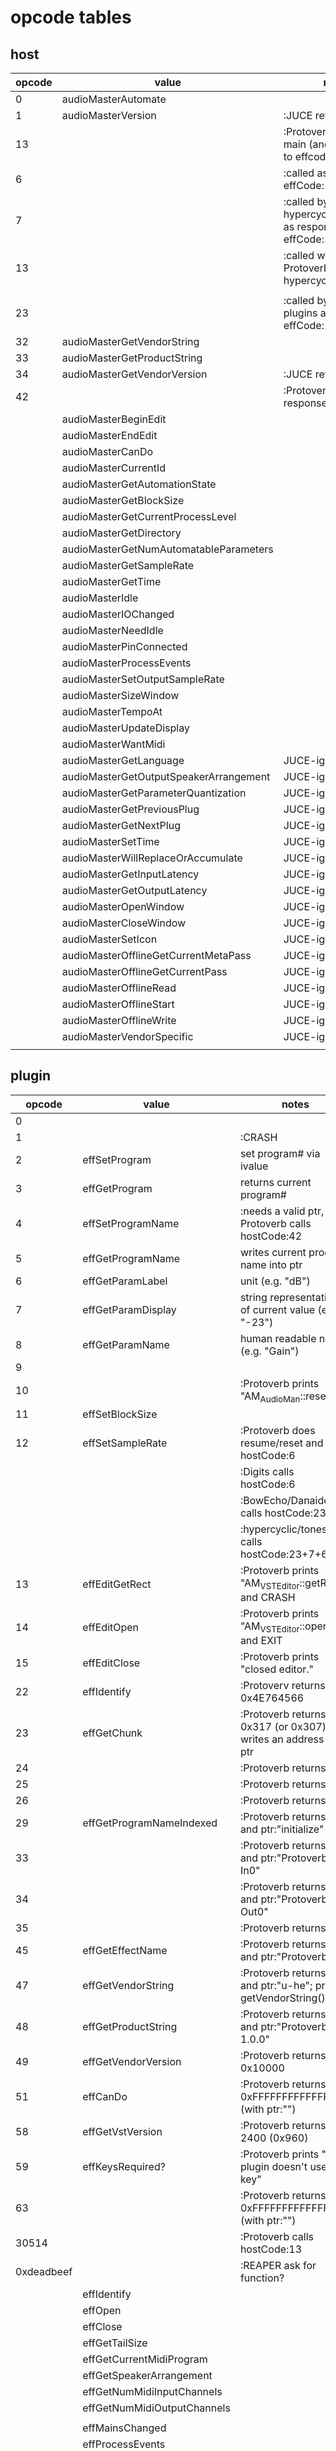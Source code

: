 
* opcode tables

** host

| opcode | value                                  | notes                                                        |
|--------+----------------------------------------+--------------------------------------------------------------|
|      0 | audioMasterAutomate                    |                                                              |
|      1 | audioMasterVersion                     | :JUCE returns 2400                                           |
|     13 |                                        | :Protoverb calls in main (and as response to effcode:30514?) |
|      6 |                                        | :called as response to effCode:12                            |
|      7 |                                        | :called by hypercyclic/tonespace as response to effCode:12   |
|     13 |                                        | :called with 0-args in Protoverb:main and hypercyclic:eff:12 |
|        |                                        |                                                              |
|     23 |                                        | :called by JUCE-plugins as response to effCode:12            |
|     32 | audioMasterGetVendorString             |                                                              |
|     33 | audioMasterGetProductString            |                                                              |
|     34 | audioMasterGetVendorVersion            | :JUCE returns 0x0101                                         |
|     42 |                                        | :Protoverb calls as response to effcode:4                    |
|--------+----------------------------------------+--------------------------------------------------------------|
|        | audioMasterBeginEdit                   |                                                              |
|        | audioMasterEndEdit                     |                                                              |
|        | audioMasterCanDo                       |                                                              |
|        | audioMasterCurrentId                   |                                                              |
|        | audioMasterGetAutomationState          |                                                              |
|        | audioMasterGetBlockSize                |                                                              |
|        | audioMasterGetCurrentProcessLevel      |                                                              |
|        | audioMasterGetDirectory                |                                                              |
|        | audioMasterGetNumAutomatableParameters |                                                              |
|        | audioMasterGetSampleRate               |                                                              |
|        | audioMasterGetTime                     |                                                              |
|        | audioMasterIdle                        |                                                              |
|        | audioMasterIOChanged                   |                                                              |
|        | audioMasterNeedIdle                    |                                                              |
|        | audioMasterPinConnected                |                                                              |
|        | audioMasterProcessEvents               |                                                              |
|        | audioMasterSetOutputSampleRate         |                                                              |
|        | audioMasterSizeWindow                  |                                                              |
|        | audioMasterTempoAt                     |                                                              |
|        | audioMasterUpdateDisplay               |                                                              |
|        | audioMasterWantMidi                    |                                                              |
|--------+----------------------------------------+--------------------------------------------------------------|
|        | audioMasterGetLanguage                 | JUCE-ignore                                                  |
|        | audioMasterGetOutputSpeakerArrangement | JUCE-ignore                                                  |
|        | audioMasterGetParameterQuantization    | JUCE-ignore                                                  |
|        | audioMasterGetPreviousPlug             | JUCE-ignore                                                  |
|        | audioMasterGetNextPlug                 | JUCE-ignore                                                  |
|        | audioMasterSetTime                     | JUCE-ignore                                                  |
|        | audioMasterWillReplaceOrAccumulate     | JUCE-ignore                                                  |
|        | audioMasterGetInputLatency             | JUCE-ignore                                                  |
|        | audioMasterGetOutputLatency            | JUCE-ignore                                                  |
|        | audioMasterOpenWindow                  | JUCE-ignore                                                  |
|        | audioMasterCloseWindow                 | JUCE-ignore                                                  |
|        | audioMasterSetIcon                     | JUCE-ignore                                                  |
|        | audioMasterOfflineGetCurrentMetaPass   | JUCE-ignore                                                  |
|        | audioMasterOfflineGetCurrentPass       | JUCE-ignore                                                  |
|        | audioMasterOfflineRead                 | JUCE-ignore                                                  |
|        | audioMasterOfflineStart                | JUCE-ignore                                                  |
|        | audioMasterOfflineWrite                | JUCE-ignore                                                  |
|        | audioMasterVendorSpecific              | JUCE-ignore                                                  |
|        |                                        |                                                              |



** plugin

|     opcode | value                       | notes                                                              |
|------------+-----------------------------+--------------------------------------------------------------------|
|          0 |                             |                                                                    |
|          1 |                             | :CRASH                                                             |
|          2 | effSetProgram               | set program# via ivalue                                            |
|          3 | effGetProgram               | returns current program#                                           |
|          4 | effSetProgramName           | :needs a valid ptr, Protoverb calls hostCode:42                    |
|          5 | effGetProgramName           | writes current program name into ptr                               |
|          6 | effGetParamLabel            | unit (e.g. "dB")                                                   |
|          7 | effGetParamDisplay          | string representation of current value (e.g. "-23")                |
|          8 | effGetParamName             | human readable name (e.g. "Gain")                                  |
|          9 |                             |                                                                    |
|         10 |                             | :Protoverb prints "AM_AudioMan::reset()"                           |
|         11 | effSetBlockSize             |                                                                    |
|         12 | effSetSampleRate            | :Protoverb does resume/reset and calls hostCode:6                  |
|            |                             | :Digits calls hostCode:6                                           |
|            |                             | :BowEcho/Danaides calls hostCode:23+6                              |
|            |                             | :hypercyclic/tonespace calls hostCode:23+7+6                       |
|         13 | effEditGetRect              | :Protoverb prints "AM_VST_Editor::getRect" and CRASH               |
|         14 | effEditOpen                 | :Protoverb prints "AM_VST_Editor::open" and EXIT                   |
|         15 | effEditClose                | :Protoverb prints "closed editor."                                 |
|         22 | effIdentify                 | :Protoverv returns 0x4E764566                                      |
|         23 | effGetChunk                 | :Protoverb returns 0x317 (or 0x307) and writes an address into ptr |
|         24 |                             | :Protoverb returns 1                                               |
|         25 |                             | :Protoverb returns 1                                               |
|         26 |                             | :Protoverb returns 1                                               |
|         29 | effGetProgramNameIndexed    | :Protoverb returns 1 and ptr:"initialize"                          |
|         33 |                             | :Protoverb returns 1 and ptr:"Protoverb-In0"                       |
|         34 |                             | :Protoverb returns 1 and ptr:"Protoverb-Out0"                      |
|         35 |                             | :Protoverb returns 1                                               |
|         45 | effGetEffectName            | :Protoverb returns 1 and ptr:"Protoverb"                           |
|         47 | effGetVendorString          | :Protoverb returns 1 and ptr:"u-he"; prints getVendorString()      |
|         48 | effGetProductString         | :Protoverb returns 1 and ptr:"Protoverb 1.0.0"                     |
|         49 | effGetVendorVersion         | :Protoverb returns 0x10000                                         |
|         51 | effCanDo                    | :Protoverb returns 0xFFFFFFFFFFFFFFFF (with ptr:"")                |
|         58 | effGetVstVersion            | :Protoverb returns 2400 (0x960)                                    |
|         59 | effKeysRequired?            | :Protoverb prints "u-he plugin doesn't use key"                    |
|         63 |                             | :Protoverb returns  0xFFFFFFFFFFFFFFFF (with ptr:"")               |
|      30514 |                             | :Protoverb calls hostCode:13                                       |
| 0xdeadbeef |                             | :REAPER ask for function?                                          |
|------------+-----------------------------+--------------------------------------------------------------------|
|            | effIdentify                 |                                                                    |
|            | effOpen                     |                                                                    |
|            | effClose                    |                                                                    |
|            | effGetTailSize              |                                                                    |
|            | effGetCurrentMidiProgram    |                                                                    |
|            | effGetSpeakerArrangement    |                                                                    |
|            | effGetNumMidiInputChannels  |                                                                    |
|            | effGetNumMidiOutputChannels |                                                                    |
|            |                             |                                                                    |
|            | effMainsChanged             |                                                                    |
|            | effProcessEvents            |                                                                    |
|            | effCanBeAutomated           |                                                                    |
|            | effString2Parameter         |                                                                    |
|            | effGetInputProperties       |                                                                    |
|            | effGetOutputProperties      |                                                                    |
|            | effGetPlugCategory          |                                                                    |
|            | effSetSpeakerArrangement    |                                                                    |
|            | effSetBypass                |                                                                    |
|            | effVendorSpecific           |                                                                    |
|            | effSetTotalSampleToProcess  |                                                                    |
|            | effSetProcessPrecision      |                                                                    |
|            | effConnectInput             |                                                                    |
|            | effConnectOutput            |                                                                    |
|            | effIdle                     |                                                                    |
|            | effShellGetNextPlugin       |                                                                    |
|            | effStartProcess             |                                                                    |
|            | effStopProcess              |                                                                    |
|            | effEditDraw                 |                                                                    |
|            | effEditMouse                |                                                                    |
|            | effEditSleep                |                                                                    |
|            | effEditTop                  |                                                                    |
|            | effEditIdle                 |                                                                    |
|            | effGetChunk                 |                                                                    |
|            | effSetChunk                 |                                                                    |

** flags

| bit | name                       | notes                 |
|-----+----------------------------+-----------------------|
|   1 | effFlagsHasEditor          |                       |
|   2 |                            | always 0              |
|   3 |                            | always 0              |
|   4 |                            | always 0              |
|   5 | ??                         | always 1              |
|   6 | ??                         | InstaLooper=0, else 1 |
|   7 |                            | always 0              |
|   8 |                            | always 0              |
|   9 | effFlagsIsSynth            |                       |
|  10 | ??                         |                       |
|  11 |                            | always 0              |
|  12 |                            | always 0              |
|  13 |                            | always 0              |
|  14 |                            | always 0              |
|  15 |                            | always 0              |
|  16 |                            | always 0              |
|-----+----------------------------+-----------------------|
|   ? | effFlagsCanDoubleReplacing |                       |
|   ? | effFlagsCanReplacing       |                       |
|   ? | effFlagsNoSoundInStop      |                       |
|   ? | effFlagsProgramChunks      |                       |
